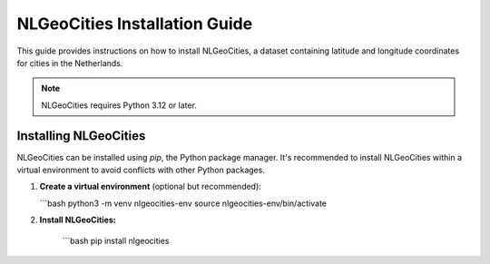 NLGeoCities Installation Guide
==============================

This guide provides instructions on how to install NLGeoCities, a dataset containing latitude and longitude coordinates for cities in the Netherlands.

.. note::
   NLGeoCities requires Python 3.12 or later.

Installing NLGeoCities
----------------------

NLGeoCities can be installed using `pip`, the Python package manager. It's recommended to install NLGeoCities within a virtual environment to avoid conflicts with other Python packages.

1. **Create a virtual environment** (optional but recommended):

   ```bash
   python3 -m venv nlgeocities-env
   source nlgeocities-env/bin/activate

2. **Install NLGeoCities:**

    ```bash
    pip install nlgeocities



